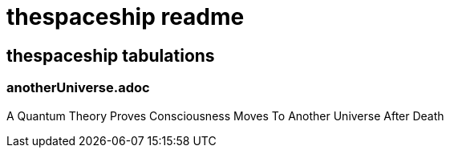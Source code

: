 = thespaceship readme

== thespaceship tabulations


=== anotherUniverse.adoc 
A Quantum Theory Proves Consciousness Moves To Another Universe After Death








